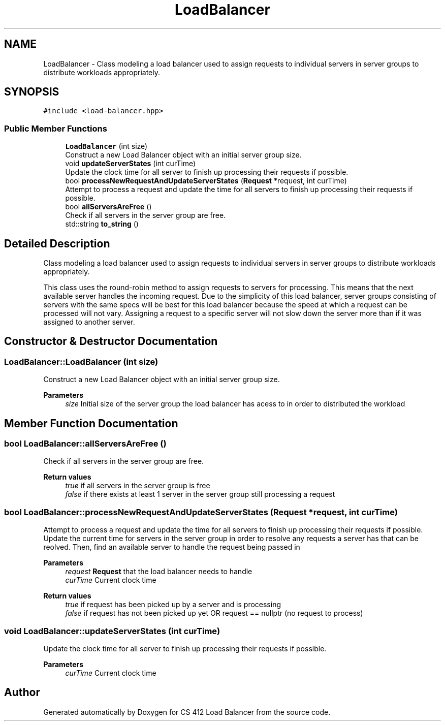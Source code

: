 .TH "LoadBalancer" 3 "Mon Oct 10 2022" "Version 0.0.1" "CS 412 Load Balancer" \" -*- nroff -*-
.ad l
.nh
.SH NAME
LoadBalancer \- Class modeling a load balancer used to assign requests to individual servers in server groups to distribute workloads appropriately\&.  

.SH SYNOPSIS
.br
.PP
.PP
\fC#include <load\-balancer\&.hpp>\fP
.SS "Public Member Functions"

.in +1c
.ti -1c
.RI "\fBLoadBalancer\fP (int size)"
.br
.RI "Construct a new Load Balancer object with an initial server group size\&. "
.ti -1c
.RI "void \fBupdateServerStates\fP (int curTime)"
.br
.RI "Update the clock time for all server to finish up processing their requests if possible\&. "
.ti -1c
.RI "bool \fBprocessNewRequestAndUpdateServerStates\fP (\fBRequest\fP *request, int curTime)"
.br
.RI "Attempt to process a request and update the time for all servers to finish up processing their requests if possible\&. "
.ti -1c
.RI "bool \fBallServersAreFree\fP ()"
.br
.RI "Check if all servers in the server group are free\&. "
.ti -1c
.RI "std::string \fBto_string\fP ()"
.br
.in -1c
.SH "Detailed Description"
.PP 
Class modeling a load balancer used to assign requests to individual servers in server groups to distribute workloads appropriately\&. 

This class uses the round-robin method to assign requests to servers for processing\&. This means that the next available server handles the incoming request\&. Due to the simplicity of this load balancer, server groups consisting of servers with the same specs will be best for this load balancer because the speed at which a request can be processed will not vary\&. Assigning a request to a specific server will not slow down the server more than if it was assigned to another server\&. 
.SH "Constructor & Destructor Documentation"
.PP 
.SS "LoadBalancer::LoadBalancer (int size)"

.PP
Construct a new Load Balancer object with an initial server group size\&. 
.PP
\fBParameters\fP
.RS 4
\fIsize\fP Initial size of the server group the load balancer has acess to in order to distributed the workload 
.RE
.PP

.SH "Member Function Documentation"
.PP 
.SS "bool LoadBalancer::allServersAreFree ()"

.PP
Check if all servers in the server group are free\&. 
.PP
\fBReturn values\fP
.RS 4
\fItrue\fP if all servers in the server group is free 
.br
\fIfalse\fP if there exists at least 1 server in the server group still processing a request 
.RE
.PP

.SS "bool LoadBalancer::processNewRequestAndUpdateServerStates (\fBRequest\fP * request, int curTime)"

.PP
Attempt to process a request and update the time for all servers to finish up processing their requests if possible\&. Update the current time for servers in the server group in order to resolve any requests a server has that can be reolved\&. Then, find an available server to handle the request being passed in
.PP
\fBParameters\fP
.RS 4
\fIrequest\fP \fBRequest\fP that the load balancer needs to handle 
.br
\fIcurTime\fP Current clock time
.RE
.PP
\fBReturn values\fP
.RS 4
\fItrue\fP if request has been picked up by a server and is processing 
.br
\fIfalse\fP if request has not been picked up yet OR request == nullptr (no request to process) 
.RE
.PP

.SS "void LoadBalancer::updateServerStates (int curTime)"

.PP
Update the clock time for all server to finish up processing their requests if possible\&. 
.PP
\fBParameters\fP
.RS 4
\fIcurTime\fP Current clock time 
.RE
.PP


.SH "Author"
.PP 
Generated automatically by Doxygen for CS 412 Load Balancer from the source code\&.
